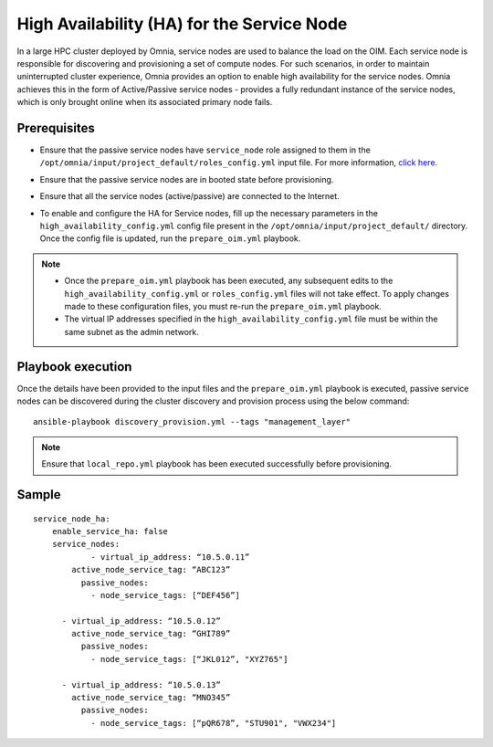 High Availability (HA) for the Service Node
=====================================================

In a large HPC cluster deployed by Omnia, service nodes are used to balance the load on the OIM. Each service node is responsible for discovering and provisioning a set of compute nodes. 
For such scenarios, in order to maintain uninterrupted cluster experience, Omnia provides an option to enable high availability for the service nodes. Omnia achieves this in the form of Active/Passive service nodes - provides a fully redundant 
instance of the service nodes, which is only brought online when its associated primary node fails.

Prerequisites
--------------

* Ensure that the passive service nodes have ``service_node`` role assigned to them in the ``/opt/omnia/input/project_default/roles_config.yml`` input file. For more information, `click here <../composable_roles.html>`_.

* Ensure that the passive service nodes are in booted state before provisioning.

* Ensure that all the service nodes (active/passive) are connected to the Internet.

* To enable and configure the HA for Service nodes, fill up the necessary parameters in the ``high_availability_config.yml`` config file present in the ``/opt/omnia/input/project_default/`` directory. Once the config file is updated, run the ``prepare_oim.yml`` playbook.

    .. csv-table:: Parameters for Service Node HA
        :file: ../../../Tables/sn_ha.csv
        :header-rows: 1
        :keepspace:

.. note:: 
  
    * Once the ``prepare_oim.yml`` playbook has been executed, any subsequent edits to the ``high_availability_config.yml`` or ``roles_config.yml`` files will not take effect. To apply changes made to these configuration files, you must re-run the ``prepare_oim.yml`` playbook.
    * The virtual IP addresses specified in the ``high_availability_config.yml`` file must be within the same subnet as the admin network.

Playbook execution
-------------------

Once the details have been provided to the input files and the ``prepare_oim.yml`` playbook is executed, passive service nodes can be discovered during the cluster discovery and provision process using the below command:

::

    ansible-playbook discovery_provision.yml --tags "management_layer"

.. note:: Ensure that ``local_repo.yml`` playbook has been executed successfully before provisioning.

Sample
-------

::

    service_node_ha: 
        enable_service_ha: false 
        service_nodes: 
         	- virtual_ip_address: “10.5.0.11” 
            active_node_service_tag: “ABC123” 
              passive_nodes:  
                - node_service_tags: [“DEF456”]

          - virtual_ip_address: “10.5.0.12” 
            active_node_service_tag: “GHI789” 
              passive_nodes:  
                - node_service_tags: [“JKL012”, "XYZ765"] 

          - virtual_ip_address: “10.5.0.13” 
            active_node_service_tag: “MNO345” 
              passive_nodes:  
                - node_service_tags: [“pQR678”, "STU901", "VWX234"]